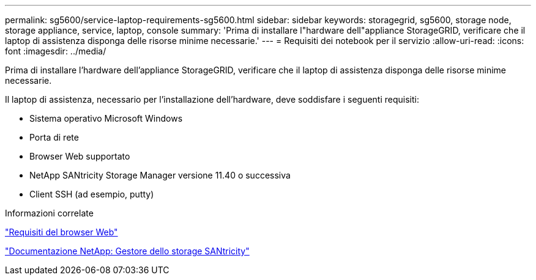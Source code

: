 ---
permalink: sg5600/service-laptop-requirements-sg5600.html 
sidebar: sidebar 
keywords: storagegrid, sg5600, storage node, storage appliance, service, laptop, console 
summary: 'Prima di installare l"hardware dell"appliance StorageGRID, verificare che il laptop di assistenza disponga delle risorse minime necessarie.' 
---
= Requisiti dei notebook per il servizio
:allow-uri-read: 
:icons: font
:imagesdir: ../media/


[role="lead"]
Prima di installare l'hardware dell'appliance StorageGRID, verificare che il laptop di assistenza disponga delle risorse minime necessarie.

Il laptop di assistenza, necessario per l'installazione dell'hardware, deve soddisfare i seguenti requisiti:

* Sistema operativo Microsoft Windows
* Porta di rete
* Browser Web supportato
* NetApp SANtricity Storage Manager versione 11.40 o successiva
* Client SSH (ad esempio, putty)


.Informazioni correlate
link:web-browser-requirements.html["Requisiti del browser Web"]

http://mysupport.netapp.com/documentation/productlibrary/index.html?productID=61197["Documentazione NetApp: Gestore dello storage SANtricity"^]
